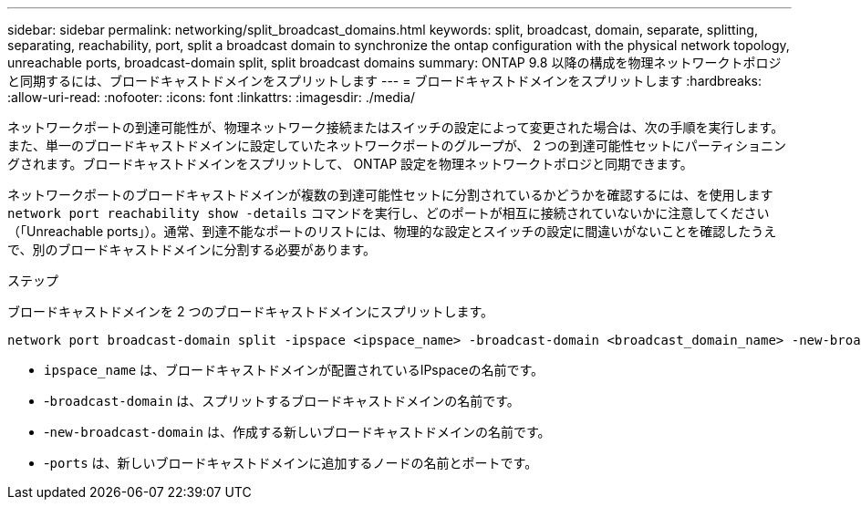 ---
sidebar: sidebar 
permalink: networking/split_broadcast_domains.html 
keywords: split, broadcast, domain, separate, splitting, separating, reachability, port, split a broadcast domain to synchronize the ontap configuration with the physical network topology, unreachable ports, broadcast-domain split, split broadcast domains 
summary: ONTAP 9.8 以降の構成を物理ネットワークトポロジと同期するには、ブロードキャストドメインをスプリットします 
---
= ブロードキャストドメインをスプリットします
:hardbreaks:
:allow-uri-read: 
:nofooter: 
:icons: font
:linkattrs: 
:imagesdir: ./media/


[role="lead"]
ネットワークポートの到達可能性が、物理ネットワーク接続またはスイッチの設定によって変更された場合は、次の手順を実行します。 また、単一のブロードキャストドメインに設定していたネットワークポートのグループが、 2 つの到達可能性セットにパーティショニングされます。ブロードキャストドメインをスプリットして、 ONTAP 設定を物理ネットワークトポロジと同期できます。

ネットワークポートのブロードキャストドメインが複数の到達可能性セットに分割されているかどうかを確認するには、を使用します `network port reachability show -details` コマンドを実行し、どのポートが相互に接続されていないかに注意してください（「Unreachable ports」）。通常、到達不能なポートのリストには、物理的な設定とスイッチの設定に間違いがないことを確認したうえで、別のブロードキャストドメインに分割する必要があります。

.ステップ
ブロードキャストドメインを 2 つのブロードキャストドメインにスプリットします。

....
network port broadcast-domain split -ipspace <ipspace_name> -broadcast-domain <broadcast_domain_name> -new-broadcast-domain <broadcast_domain_name> -ports <node:port,node:port>
....
* `ipspace_name` は、ブロードキャストドメインが配置されているIPspaceの名前です。
* -`broadcast-domain` は、スプリットするブロードキャストドメインの名前です。
* -`new-broadcast-domain` は、作成する新しいブロードキャストドメインの名前です。
* -`ports` は、新しいブロードキャストドメインに追加するノードの名前とポートです。

